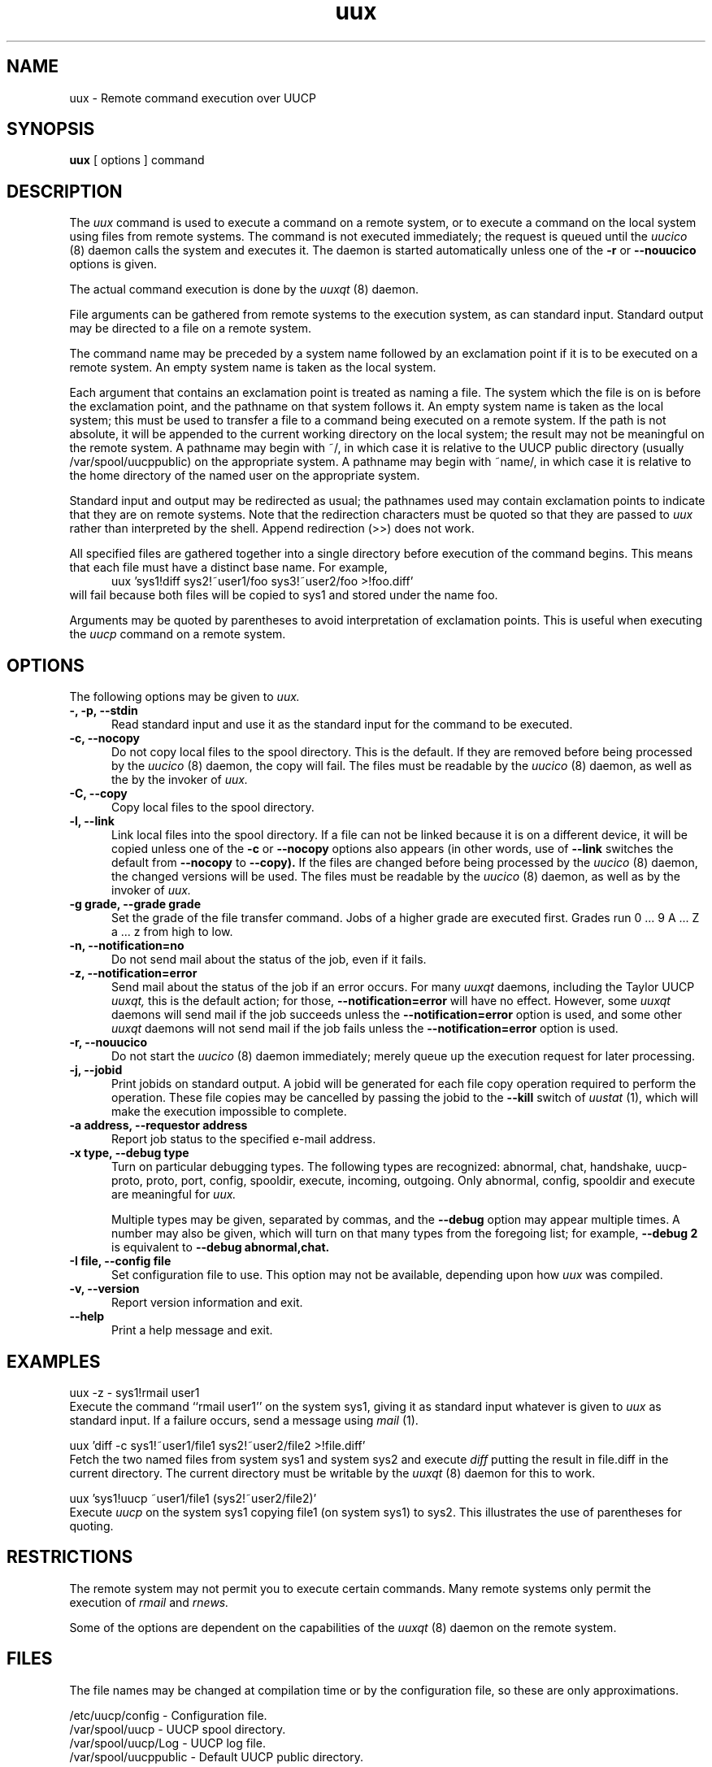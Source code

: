 ''' uux.1,v 1.3 1995/05/20 21:25:24 jmz Exp
.TH uux 1 "Taylor UUCP 1.05"
.SH NAME
uux \- Remote command execution over UUCP
.SH SYNOPSIS
.B uux
[ options ] command
.SH DESCRIPTION
The
.I uux
command is used to execute a command on a remote system, or to execute
a command on the local system using files from remote systems.
The command
is not executed immediately; the request is queued until the
.I uucico
(8) daemon calls the system and executes it.  The daemon is
started automatically unless one of the
.B \-r
or
.B \-\-nouucico
options is given.

The actual command execution is done by the
.I uuxqt
(8) daemon.

File arguments can be gathered from remote systems to the execution
system, as can standard input.  Standard output may be directed to a
file on a remote system.

The command name may be preceded by a system name followed by an
exclamation point if it is to be executed on a remote system.  An
empty system name is taken as the local system.

Each argument that contains an exclamation point is treated as naming
a file.  The system which the file is on is before the exclamation
point, and the pathname on that system follows it.  An empty system
name is taken as the local system; this must be used to transfer a
file to a command being executed on a remote system.  If the path is
not absolute, it will be appended to the current working directory on
the local system; the result may not be meaningful on the remote
system.  A pathname may begin with ~/, in which case it is relative to
the UUCP public directory (usually /var/spool/uucppublic) on the
appropriate system.  A pathname may begin with ~name/, in which case
it is relative to the home directory of the named user on the
appropriate system.

Standard input and output may be redirected as usual; the pathnames
used may contain exclamation points to indicate that they are on
remote systems.  Note that the redirection characters must be quoted
so that they are passed to
.I uux
rather than interpreted by the shell.  Append redirection (>>) does
not work.

All specified files are gathered together into a single directory
before execution of the command begins.  This means that each file
must have a distinct base name.  For example,
.br
.in +0.5i
.nf
uux 'sys1!diff sys2!~user1/foo sys3!~user2/foo >!foo.diff'
.fi
.in -0.5i
will fail because both files will be copied to sys1 and stored under
the name foo.

Arguments may be quoted by parentheses to avoid interpretation of
exclamation points.  This is useful when executing the
.I uucp
command on a remote system.
.SH OPTIONS
The following options may be given to
.I uux.
.TP 5
.B \-, \-p, \-\-stdin
Read standard input and use it as the standard input for the command
to be executed.
.TP 5
.B \-c, \-\-nocopy
Do not copy local files to the spool directory.  This is the default.
If they are
removed before being processed by the
.I uucico
(8) daemon, the copy will fail.  The files must be readable by the
.I uucico
(8) daemon,
as well as the by the invoker of
.I uux.
.TP 5
.B \-C, \-\-copy
Copy local files to the spool directory.
.TP 5
.B \-l, \-\-link
Link local files into the spool directory.  If a file can not be
linked because it is on a different device, it will be copied unless
one of the
.B \-c
or
.B \-\-nocopy
options also appears (in other words, use of
.B \-\-link
switches the default from
.B \-\-nocopy
to
.B \-\-copy).
If the files are changed before being processed by the
.I uucico
(8) daemon, the changed versions will be used.  The files must be
readable by the
.I uucico
(8) daemon, as well as by the invoker of
.I uux.
.TP 5
.B \-g grade, \-\-grade grade
Set the grade of the file transfer command.  Jobs of a higher grade
are executed first.  Grades run 0 ... 9 A ... Z a ... z from high to
low.
.TP 5
.B \-n, \-\-notification=no
Do not send mail about the status of the job, even if it fails.
.TP 5
.B \-z, \-\-notification=error
Send mail about the status of the job if an error occurs.  For many
.I uuxqt
daemons, including the Taylor UUCP
.I uuxqt,
this is the default action; for those,
.B \-\-notification=error
will have no effect.  However, some
.I uuxqt
daemons will send mail if the job succeeds unless the
.B \-\-notification=error
option is used, and some other
.I uuxqt
daemons will not send mail if the job fails unless the
.B \-\-notification=error
option is used.
.TP 5
.B \-r, \-\-nouucico
Do not start the
.I uucico
(8) daemon immediately; merely queue up the execution request for later
processing.
.TP 5
.B \-j, \-\-jobid
Print jobids on standard output.  A jobid will be generated for each
file copy operation required to perform the operation.  These file
copies may be cancelled by passing the jobid to the
.B \-\-kill
switch of
.I uustat
(1), which will make the execution impossible to complete.
.TP 5
.B \-a address, \-\-requestor address
Report job status to the specified e-mail address.
.TP 5
.B \-x type, \-\-debug type
Turn on particular debugging types.  The following types are
recognized: abnormal, chat, handshake, uucp-proto, proto, port,
config, spooldir, execute, incoming, outgoing.  Only abnormal, config,
spooldir and execute are meaningful for
.I uux.

Multiple types may be given, separated by commas, and the
.B \-\-debug
option may appear multiple times.  A number may also be given, which
will turn on that many types from the foregoing list; for example,
.B \-\-debug 2
is equivalent to
.B \-\-debug abnormal,chat.
.TP 5
.B \-I file, \-\-config file
Set configuration file to use.  This option may not be available,
depending upon how
.I uux
was compiled.
.TP 5
.B \-v, \-\-version
Report version information and exit.
.TP 5
.B \-\-help
Print a help message and exit.
.SH EXAMPLES
.br
.nf
uux -z - sys1!rmail user1
.fi
Execute the command ``rmail user1'' on the system sys1, giving it as
standard input whatever is given to
.I uux
as standard input.  If a failure occurs, send a message using
.I mail
(1).

.br
.nf
uux 'diff -c sys1!~user1/file1 sys2!~user2/file2 >!file.diff'
.fi
Fetch the two named files from system sys1 and system sys2 and execute
.I diff
putting the result in file.diff in the current directory.  The current
directory must be writable by the
.I uuxqt
(8) daemon for this to work.

.br
.nf
uux 'sys1!uucp ~user1/file1 (sys2!~user2/file2)'
.fi
Execute 
.I uucp
on the system sys1 copying file1 (on system sys1) to sys2.  This
illustrates the use of parentheses for quoting.
.SH RESTRICTIONS
The remote system may not permit you to execute certain commands.
Many remote systems only permit the execution of
.I rmail
and
.I rnews.

Some of the options are dependent on the capabilities of the
.I uuxqt
(8) daemon on the remote system.
.SH FILES
The file names may be changed at compilation time or by the
configuration file, so these are only approximations.

.br
/etc/uucp/config - Configuration file.
.br
/var/spool/uucp -
UUCP spool directory.
.br
/var/spool/uucp/Log -
UUCP log file.
.br
/var/spool/uucppublic -
Default UUCP public directory.
.SH SEE ALSO
mail(1), uustat(1), uucp(1), uucico(8), uuxqt(8)
.SH BUGS
Files can not be referenced across multiple systems.

Too many jobids are output by
.B \-\-jobid,
and there is no good way to cancel a local execution requiring remote
files.
.SH AUTHOR
Ian Lance Taylor
(ian@airs.com)
